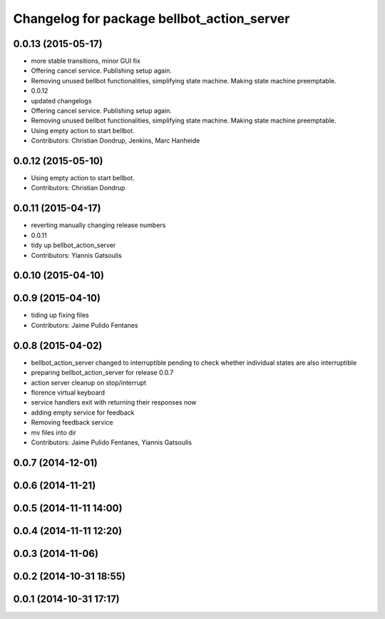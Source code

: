 ^^^^^^^^^^^^^^^^^^^^^^^^^^^^^^^^^^^^^^^^^^^
Changelog for package bellbot_action_server
^^^^^^^^^^^^^^^^^^^^^^^^^^^^^^^^^^^^^^^^^^^

0.0.13 (2015-05-17)
-------------------
* more stable transitions, minor GUI fix
* Offering cancel service.
  Publishing setup again.
* Removing unused bellbot functionalities, simplifying state machine. Making state machine preemptable.
* 0.0.12
* updated changelogs
* Offering cancel service.
  Publishing setup again.
* Removing unused bellbot functionalities, simplifying state machine. Making state machine preemptable.
* Using empty action to start bellbot.
* Contributors: Christian Dondrup, Jenkins, Marc Hanheide

0.0.12 (2015-05-10)
-------------------
* Using empty action to start bellbot.
* Contributors: Christian Dondrup

0.0.11 (2015-04-17)
-------------------
* reverting manually changing release numbers
* 0.0.11
* tidy up bellbot_action_server
* Contributors: Yiannis Gatsoulis

0.0.10 (2015-04-10)
-------------------

0.0.9 (2015-04-10)
------------------
* tiding up fixing files
* Contributors: Jaime Pulido Fentanes

0.0.8 (2015-04-02)
------------------
* bellbot_action_server changed to interruptible
  pending to check whether individual states are also interruptible
* preparing bellbot_action_server for release 0.0.7
* action server cleanup on stop/interrupt
* florence virtual keyboard
* service handlers exit with returning their responses now
* adding empty service for feedback
* Removing feedback service
* mv files into dir
* Contributors: Jaime Pulido Fentanes, Yiannis Gatsoulis

0.0.7 (2014-12-01)
------------------

0.0.6 (2014-11-21)
------------------

0.0.5 (2014-11-11 14:00)
------------------------

0.0.4 (2014-11-11 12:20)
------------------------

0.0.3 (2014-11-06)
------------------

0.0.2 (2014-10-31 18:55)
------------------------

0.0.1 (2014-10-31 17:17)
------------------------
